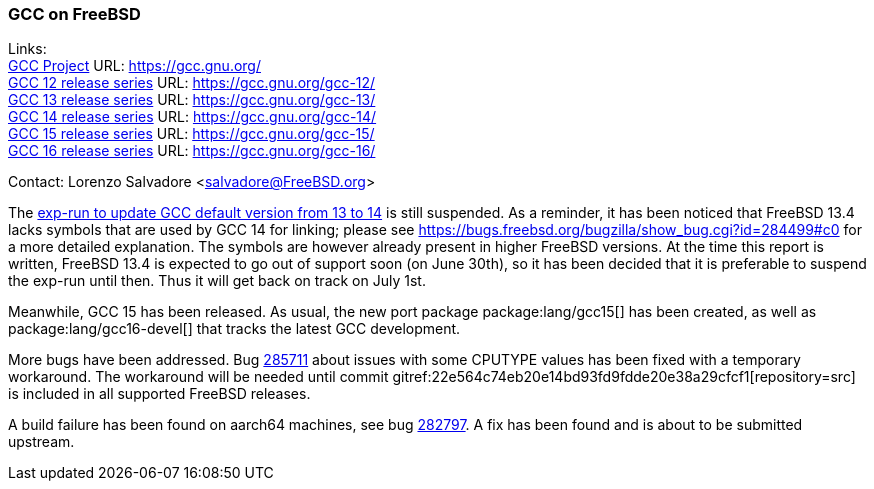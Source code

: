 === GCC on FreeBSD

Links: +
link:https://gcc.gnu.org/[GCC Project] URL: link:https://gcc.gnu.org/[] +
link:https://gcc.gnu.org/gcc-12/[GCC 12 release series] URL: link:https://gcc.gnu.org/gcc-12/[] +
link:https://gcc.gnu.org/gcc-13/[GCC 13 release series] URL: link:https://gcc.gnu.org/gcc-13/[] +
link:https://gcc.gnu.org/gcc-14/[GCC 14 release series] URL: link:https://gcc.gnu.org/gcc-14/[] +
link:https://gcc.gnu.org/gcc-11/[GCC 15 release series] URL: link:https://gcc.gnu.org/gcc-15/[] +
link:https://gcc.gnu.org/gcc-11/[GCC 16 release series] URL: link:https://gcc.gnu.org/gcc-16/[] +

Contact: Lorenzo Salvadore <salvadore@FreeBSD.org>

The link:https://bugs.freebsd.org/bugzilla/show_bug.cgi?id=281091[exp-run to update GCC default version from 13 to 14] is still suspended.
As a reminder, it has been noticed that FreeBSD 13.4 lacks symbols that are used by GCC 14 for linking; please see https://bugs.freebsd.org/bugzilla/show_bug.cgi?id=284499#c0 for a more detailed explanation.
The symbols are however already present in higher FreeBSD versions.
At the time this report is written, FreeBSD 13.4 is expected to go out of support soon (on June 30th), so it has been decided that it is preferable to suspend the exp-run until then.
Thus it will get back on track on July 1st.

Meanwhile, GCC 15 has been released.
As usual, the new port package package:lang/gcc15[] has been created, as well as package:lang/gcc16-devel[] that tracks the latest GCC development.

More bugs have been addressed.
Bug https://bugs.freebsd.org/bugzilla/show_bug.cgi?id=285711[285711] about issues with some CPUTYPE values has been fixed with a temporary workaround.
The workaround will be needed until commit gitref:22e564c74eb20e14bd93fd9fdde20e38a29cfcf1[repository=src] is included in all supported FreeBSD releases.

A build failure has been found on aarch64 machines, see bug link:https://bugs.freebsd.org/bugzilla/show_bug.cgi?id=282797[282797].
A fix has been found and is about to be submitted upstream.
